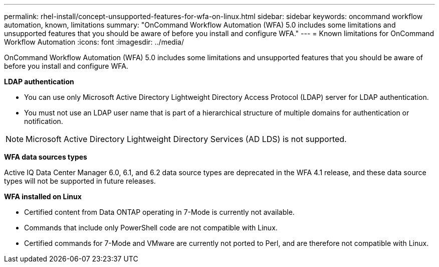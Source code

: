 ---
permalink: rhel-install/concept-unsupported-features-for-wfa-on-linux.html
sidebar: sidebar
keywords: oncommand workflow automation, known, limitations
summary: "OnCommand Workflow Automation (WFA) 5.0 includes some limitations and unsupported features that you should be aware of before you install and configure WFA."
---
= Known limitations for OnCommand Workflow Automation
:icons: font
:imagesdir: ../media/

[.lead]
OnCommand Workflow Automation (WFA) 5.0 includes some limitations and unsupported features that you should be aware of before you install and configure WFA.

*LDAP authentication*

 * You can use only Microsoft Active Directory Lightweight Directory Access Protocol (LDAP) server for LDAP authentication.
 * You must not use an LDAP user name that is part of a hierarchical structure of multiple domains for authentication or notification.

[NOTE]
====
Microsoft Active Directory Lightweight Directory Services (AD LDS) is not supported.
====
*WFA data sources types*

Active IQ Data Center Manager 6.0, 6.1, and 6.2 data source types are deprecated in the WFA 4.1 release, and these data source types will not be supported in future releases.

*WFA installed on Linux*

 * Certified content from Data ONTAP operating in 7-Mode is currently not available.
 * Commands that include only PowerShell code are not compatible with Linux.
 * Certified commands for 7-Mode and VMware are currently not ported to Perl, and are therefore not compatible with Linux.
